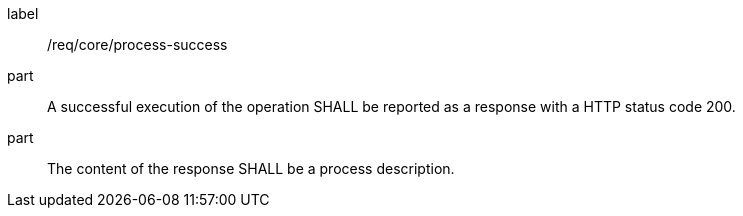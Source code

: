 [[req_core_process-success]]
[requirement]
====
[%metadata]
label:: /req/core/process-success
part:: A successful execution of the operation SHALL be reported as a response with a HTTP status code 200.
part:: The content of the response SHALL be a process description.
====
